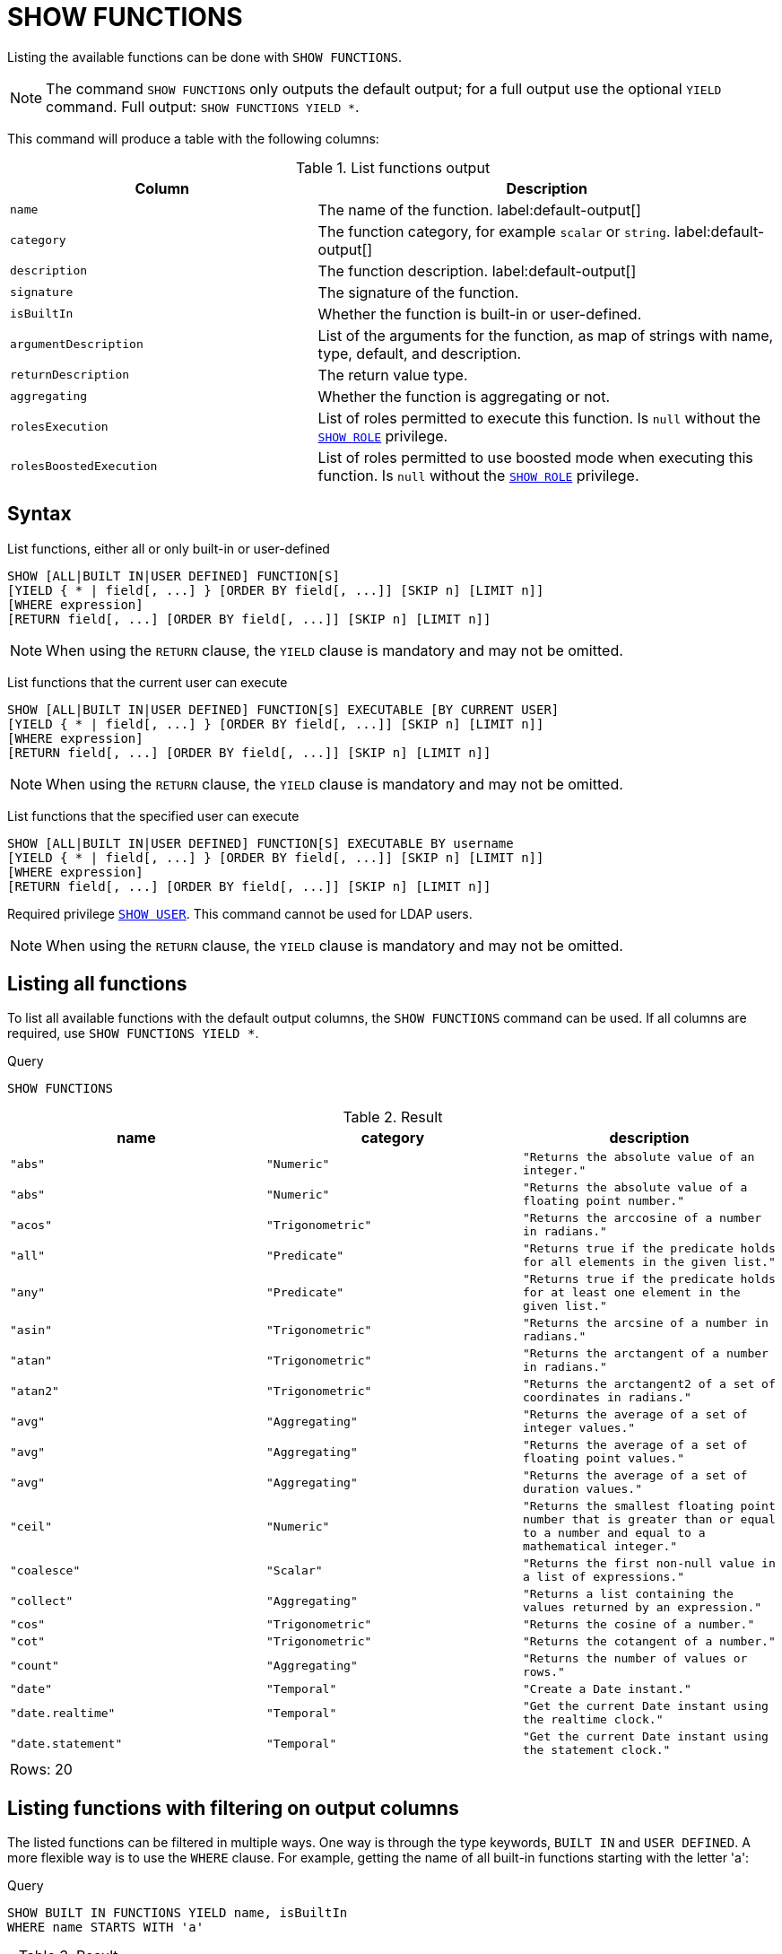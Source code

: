 [[query-listing-functions]]
= SHOW FUNCTIONS

Listing the available functions can be done with `SHOW FUNCTIONS`.


[NOTE]
====
The command `SHOW FUNCTIONS` only outputs the default output; for a full output use the optional `YIELD` command.
Full output: `SHOW FUNCTIONS YIELD *`.
====

This command will produce a table with the following columns:


.List functions output
[options="header", cols="4,6"]
|===
| Column
| Description

m| name
a| The name of the function. label:default-output[]

m| category
a| The function category, for example `scalar` or `string`. label:default-output[]

m| description
a| The function description. label:default-output[]

m| signature
a| The signature of the function.

m| isBuiltIn
a| Whether the function is built-in or user-defined.

m| argumentDescription
a| List of the arguments for the function, as map of strings with name, type, default, and description.

m| returnDescription
a| The return value type.

m| aggregating
a| Whether the function is aggregating or not.

m| rolesExecution
a|
List of roles permitted to execute this function.
Is `null` without the <<administration-security-administration-dbms-privileges-role-management,`SHOW ROLE`>> privilege.

m| rolesBoostedExecution
a|
List of roles permitted to use boosted mode when executing this function.
Is `null` without the <<administration-security-administration-dbms-privileges-role-management,`SHOW ROLE`>> privilege.
|===

== Syntax


List functions, either all or only built-in or user-defined::

[source, cypher, role=noplay]
----
SHOW [ALL|BUILT IN|USER DEFINED] FUNCTION[S]
[YIELD { * | field[, ...] } [ORDER BY field[, ...]] [SKIP n] [LIMIT n]]
[WHERE expression]
[RETURN field[, ...] [ORDER BY field[, ...]] [SKIP n] [LIMIT n]]
----

[NOTE]
====
When using the `RETURN` clause, the `YIELD` clause is mandatory and may not be omitted.
====

List functions that the current user can execute::

[source, cypher, role=noplay]
----
SHOW [ALL|BUILT IN|USER DEFINED] FUNCTION[S] EXECUTABLE [BY CURRENT USER]
[YIELD { * | field[, ...] } [ORDER BY field[, ...]] [SKIP n] [LIMIT n]]
[WHERE expression]
[RETURN field[, ...] [ORDER BY field[, ...]] [SKIP n] [LIMIT n]]
----

[NOTE]
====
When using the `RETURN` clause, the `YIELD` clause is mandatory and may not be omitted.
====

List functions that the specified user can execute::

[source, cypher, role=noplay]
----
SHOW [ALL|BUILT IN|USER DEFINED] FUNCTION[S] EXECUTABLE BY username
[YIELD { * | field[, ...] } [ORDER BY field[, ...]] [SKIP n] [LIMIT n]]
[WHERE expression]
[RETURN field[, ...] [ORDER BY field[, ...]] [SKIP n] [LIMIT n]]
----

Required privilege <<administration-security-administration-dbms-privileges-user-management,`SHOW USER`>>.
This command cannot be used for LDAP users.

[NOTE]
====
When using the `RETURN` clause, the `YIELD` clause is mandatory and may not be omitted.
====

== Listing all functions

To list all available functions with the default output columns, the `SHOW FUNCTIONS` command can be used.
If all columns are required, use `SHOW FUNCTIONS YIELD *`.


.Query
[source, cypher]
----
SHOW FUNCTIONS
----

.Result
[role="queryresult",options="header,footer",cols="3*<m"]
|===
| +name+ | +category+ | +description+
| +"abs"+ | +"Numeric"+ | +"Returns the absolute value of an integer."+
| +"abs"+ | +"Numeric"+ | +"Returns the absolute value of a floating point number."+
| +"acos"+ | +"Trigonometric"+ | +"Returns the arccosine of a number in radians."+
| +"all"+ | +"Predicate"+ | +"Returns true if the predicate holds for all elements in the given list."+
| +"any"+ | +"Predicate"+ | +"Returns true if the predicate holds for at least one element in the given list."+
| +"asin"+ | +"Trigonometric"+ | +"Returns the arcsine of a number in radians."+
| +"atan"+ | +"Trigonometric"+ | +"Returns the arctangent of a number in radians."+
| +"atan2"+ | +"Trigonometric"+ | +"Returns the arctangent2 of a set of coordinates in radians."+
| +"avg"+ | +"Aggregating"+ | +"Returns the average of a set of integer values."+
| +"avg"+ | +"Aggregating"+ | +"Returns the average of a set of floating point values."+
| +"avg"+ | +"Aggregating"+ | +"Returns the average of a set of duration values."+
| +"ceil"+ | +"Numeric"+ | +"Returns the smallest floating point number that is greater than or equal to a number and equal to a mathematical integer."+
| +"coalesce"+ | +"Scalar"+ | +"Returns the first non-null value in a list of expressions."+
| +"collect"+ | +"Aggregating"+ | +"Returns a list containing the values returned by an expression."+
| +"cos"+ | +"Trigonometric"+ | +"Returns the cosine  of a number."+
| +"cot"+ | +"Trigonometric"+ | +"Returns the cotangent of a number."+
| +"count"+ | +"Aggregating"+ | +"Returns the number of values or rows."+
| +"date"+ | +"Temporal"+ | +"Create a Date instant."+
| +"date.realtime"+ | +"Temporal"+ | +"Get the current Date instant using the realtime clock."+
| +"date.statement"+ | +"Temporal"+ | +"Get the current Date instant using the statement clock."+
3+d|Rows: 20
|===

ifndef::nonhtmloutput[]
[subs="none"]
++++
<formalpara role="cypherconsole">
<title>Try this query live</title>
<para><database><![CDATA[
none
]]></database><command><![CDATA[
SHOW FUNCTIONS
]]></command></para></formalpara>
++++
endif::nonhtmloutput[]

== Listing functions with filtering on output columns

The listed functions can be filtered in multiple ways.
One way is through the type keywords, `BUILT IN` and `USER DEFINED`.
A more flexible way is to use the `WHERE` clause.
For example, getting the name of all built-in functions starting with the letter 'a':


.Query
[source, cypher]
----

SHOW BUILT IN FUNCTIONS YIELD name, isBuiltIn
WHERE name STARTS WITH 'a'
----

.Result
[role="queryresult",options="header,footer",cols="2*<m"]
|===
| +name+ | +isBuiltIn+
| +"abs"+ | +true+
| +"abs"+ | +true+
| +"acos"+ | +true+
| +"all"+ | +true+
| +"any"+ | +true+
| +"asin"+ | +true+
| +"atan"+ | +true+
| +"atan2"+ | +true+
| +"avg"+ | +true+
| +"avg"+ | +true+
| +"avg"+ | +true+
2+d|Rows: 11
|===

ifndef::nonhtmloutput[]
[subs="none"]
++++
<formalpara role="cypherconsole">
<title>Try this query live</title>
<para><database><![CDATA[
none
]]></database><command><![CDATA[

SHOW BUILT IN FUNCTIONS YIELD name, isBuiltIn
WHERE name STARTS WITH 'a'
]]></command></para></formalpara>
++++
endif::nonhtmloutput[]

== Listing functions with other filtering

The listed functions can also be filtered on whether a user can execute them.
This filtering is only available through the `EXECUTABLE` clause and not through the `WHERE` clause.
This is due to using the user's privileges instead of filtering on the available output columns.

There are two options, how to use the `EXECUTABLE` clause.
The first option, is to filter for the current user:


.Query
[source, cypher]
----
SHOW FUNCTIONS EXECUTABLE BY CURRENT USER YIELD *
----

.Result
[role="queryresult",options="header,footer",cols="6*<m"]
|===
| +name+ | +category+ | +description+ | +rolesExecution+ | +rolesBoostedExecution+ | +...+
| +"abs"+ | +"Numeric"+ | +"Returns the absolute value of an integer."+ | +<null>+ | +<null>+ | 
| +"abs"+ | +"Numeric"+ | +"Returns the absolute value of a floating point number."+ | +<null>+ | +<null>+ | 
| +"acos"+ | +"Trigonometric"+ | +"Returns the arccosine of a number in radians."+ | +<null>+ | +<null>+ | 
| +"all"+ | +"Predicate"+ | +"Returns true if the predicate holds for all elements in the given list."+ | +<null>+ | +<null>+ | 
| +"any"+ | +"Predicate"+ | +"Returns true if the predicate holds for at least one element in the given list."+ | +<null>+ | +<null>+ | 
| +"asin"+ | +"Trigonometric"+ | +"Returns the arcsine of a number in radians."+ | +<null>+ | +<null>+ | 
| +"atan"+ | +"Trigonometric"+ | +"Returns the arctangent of a number in radians."+ | +<null>+ | +<null>+ | 
| +"atan2"+ | +"Trigonometric"+ | +"Returns the arctangent2 of a set of coordinates in radians."+ | +<null>+ | +<null>+ | 
| +"avg"+ | +"Aggregating"+ | +"Returns the average of a set of integer values."+ | +<null>+ | +<null>+ | 
| +"avg"+ | +"Aggregating"+ | +"Returns the average of a set of floating point values."+ | +<null>+ | +<null>+ | 
6+d|Rows: 10
|===

ifndef::nonhtmloutput[]
[subs="none"]
++++
<formalpara role="cypherconsole">
<title>Try this query live</title>
<para><database><![CDATA[
none
]]></database><command><![CDATA[
SHOW FUNCTIONS EXECUTABLE BY CURRENT USER YIELD *
]]></command></para></formalpara>
++++
endif::nonhtmloutput[]

Notice that the two `roles` columns are empty due to missing the <<administration-security-administration-dbms-privileges-role-management,`SHOW ROLE`>> privilege.

The second option, is to filter for a specific user:


.Query
[source, cypher]
----
SHOW FUNCTIONS EXECUTABLE BY jake
----

.Result
[role="queryresult",options="header,footer",cols="3*<m"]
|===
| +name+ | +category+ | +description+
| +"abs"+ | +"Numeric"+ | +"Returns the absolute value of an integer."+
| +"abs"+ | +"Numeric"+ | +"Returns the absolute value of a floating point number."+
| +"acos"+ | +"Trigonometric"+ | +"Returns the arccosine of a number in radians."+
| +"all"+ | +"Predicate"+ | +"Returns true if the predicate holds for all elements in the given list."+
| +"any"+ | +"Predicate"+ | +"Returns true if the predicate holds for at least one element in the given list."+
| +"asin"+ | +"Trigonometric"+ | +"Returns the arcsine of a number in radians."+
| +"atan"+ | +"Trigonometric"+ | +"Returns the arctangent of a number in radians."+
| +"atan2"+ | +"Trigonometric"+ | +"Returns the arctangent2 of a set of coordinates in radians."+
| +"avg"+ | +"Aggregating"+ | +"Returns the average of a set of integer values."+
| +"avg"+ | +"Aggregating"+ | +"Returns the average of a set of floating point values."+
3+d|Rows: 10
|===

ifndef::nonhtmloutput[]
[subs="none"]
++++
<formalpara role="cypherconsole">
<title>Try this query live</title>
<para><database><![CDATA[
none
]]></database><command><![CDATA[
SHOW FUNCTIONS EXECUTABLE BY jake
]]></command></para></formalpara>
++++
endif::nonhtmloutput[]


